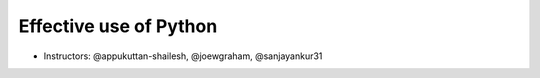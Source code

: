Effective use of Python
------------------------

- Instructors: @appukuttan-shailesh, @joewgraham, @sanjayankur31
